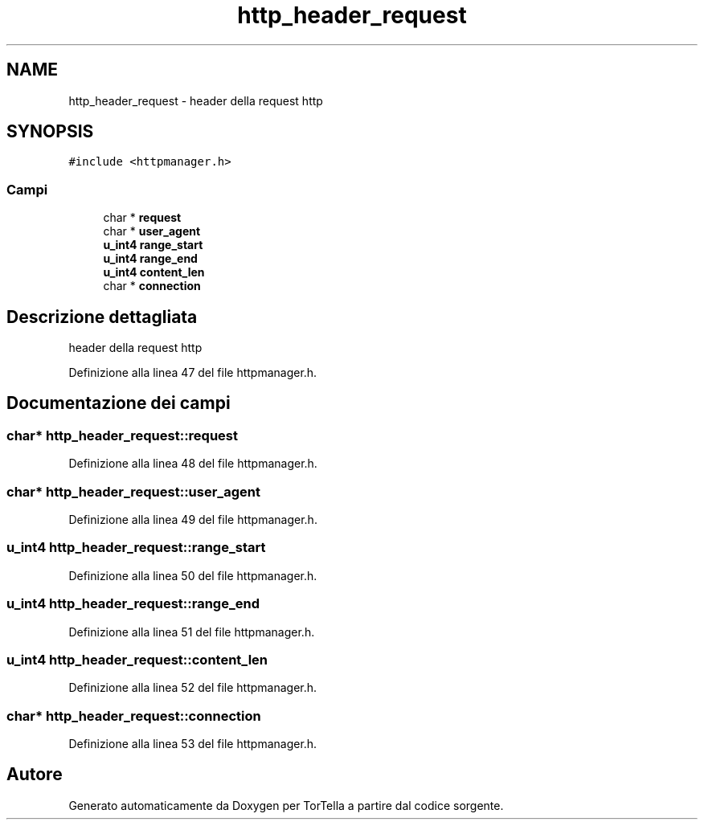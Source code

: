 .TH "http_header_request" 3 "19 Jun 2008" "Version 0.1" "TorTella" \" -*- nroff -*-
.ad l
.nh
.SH NAME
http_header_request \- header della request http  

.PP
.SH SYNOPSIS
.br
.PP
\fC#include <httpmanager.h>\fP
.PP
.SS "Campi"

.in +1c
.ti -1c
.RI "char * \fBrequest\fP"
.br
.ti -1c
.RI "char * \fBuser_agent\fP"
.br
.ti -1c
.RI "\fBu_int4\fP \fBrange_start\fP"
.br
.ti -1c
.RI "\fBu_int4\fP \fBrange_end\fP"
.br
.ti -1c
.RI "\fBu_int4\fP \fBcontent_len\fP"
.br
.ti -1c
.RI "char * \fBconnection\fP"
.br
.in -1c
.SH "Descrizione dettagliata"
.PP 
header della request http 
.PP
Definizione alla linea 47 del file httpmanager.h.
.SH "Documentazione dei campi"
.PP 
.SS "char* \fBhttp_header_request::request\fP"
.PP
Definizione alla linea 48 del file httpmanager.h.
.SS "char* \fBhttp_header_request::user_agent\fP"
.PP
Definizione alla linea 49 del file httpmanager.h.
.SS "\fBu_int4\fP \fBhttp_header_request::range_start\fP"
.PP
Definizione alla linea 50 del file httpmanager.h.
.SS "\fBu_int4\fP \fBhttp_header_request::range_end\fP"
.PP
Definizione alla linea 51 del file httpmanager.h.
.SS "\fBu_int4\fP \fBhttp_header_request::content_len\fP"
.PP
Definizione alla linea 52 del file httpmanager.h.
.SS "char* \fBhttp_header_request::connection\fP"
.PP
Definizione alla linea 53 del file httpmanager.h.

.SH "Autore"
.PP 
Generato automaticamente da Doxygen per TorTella a partire dal codice sorgente.
